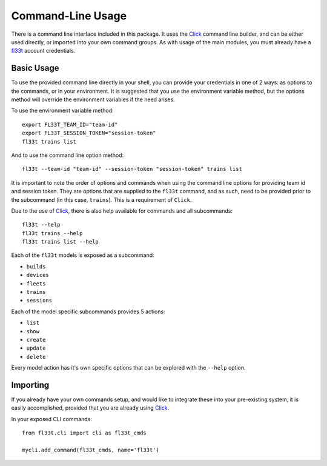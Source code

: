 Command-Line Usage
==================

There is a command line interface included in this package. It uses the Click_
command line builder, and can be either used directly, or imported into your
own command groups. As with usage of the main modules, you must already have a
fl33t_ account credentials.


Basic Usage
-----------

To use the provided command line directly in your shell, you can provide your
credentials in one of 2 ways: as options to the commands, or in your
environment. It is suggested that you use the environment variable method, but
the options method will override the environment variables if the need arises.

To use the environment variable method::

    export FL33T_TEAM_ID="team-id"
    export FL33T_SESSION_TOKEN="session-token"
    fl33t trains list

And to use the command line option method::

    fl33t --team-id "team-id" --session-token "session-token" trains list

It is important to note the order of options and commands when using the
command line options for providing team id and session token. They are options
that are supplied to the ``fl33t`` command, and as such, need to be
provided prior to the subcommand (in this case, ``trains``). This is a
requirement of ``Click``.

Due to the use of Click_, there is also help available for commands and all
subcommands::

    fl33t --help
    fl33t trains --help
    fl33t trains list --help

Each of the ``fl33t`` models is exposed as a subcommand:

- ``builds``
- ``devices``
- ``fleets``
- ``trains``
- ``sessions``

Each of the model specific subcommands provides 5 actions:

- ``list``
- ``show``
- ``create``
- ``update``
- ``delete``

Every model action has it's own specific options that can be explored with the
``--help`` option.


Importing
---------

If you already have your own commands setup, and would like to integrate these
into your pre-existing system, it is easily accomplished, provided that you
are already using Click_.

In your exposed CLI commands::

    from fl33t.cli import cli as fl33t_cmds

    mycli.add_command(fl33t_cmds, name='fl33t')


.. _Click: https://pypi.org/project/click/
.. _fl33t: https://www.fl33t.com
